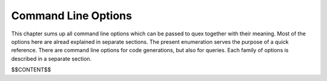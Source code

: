 Command Line Options
====================

This chapter sums up all command line options which can be passed to quex
together with their meaning.  Most of the options here are alread explained in
separate sections. The present enumeration serves the purpose of a quick
reference. There are command line options for code generations, but also for
queries. Each family of options is described in a separate section.

$$CONTENT$$
